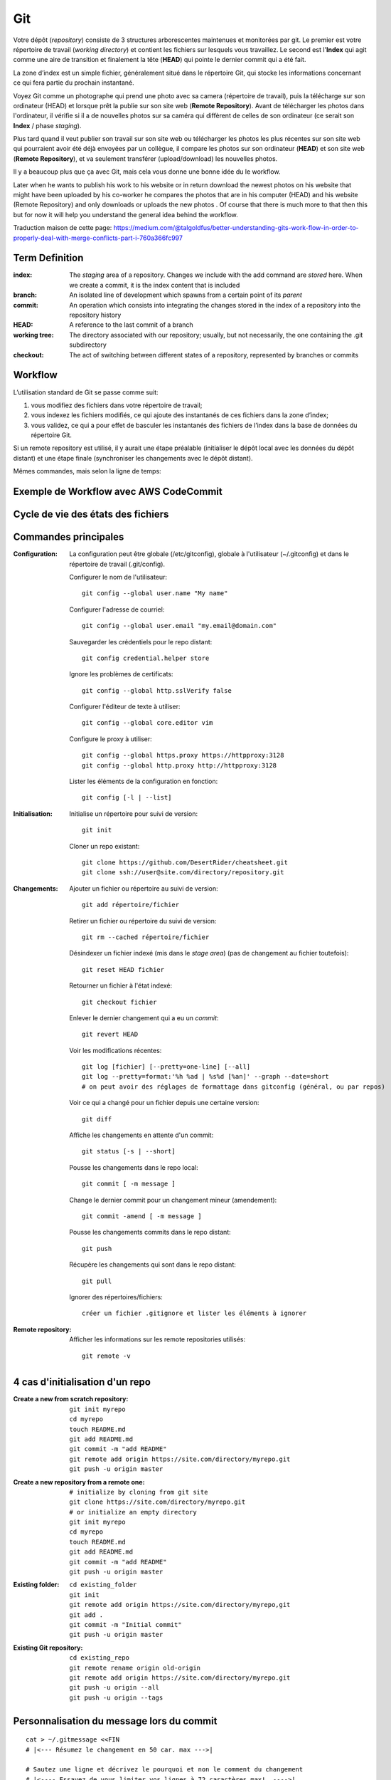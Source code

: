 Git
===


Votre dépôt (*repository*) consiste de 3 structures arborescentes maintenues et monitorées par git. Le premier est votre répertoire de travail (*working directory*) et contient les fichiers sur lesquels vous travaillez. Le second est l'**Index** qui agit comme une aire de transition et finalement la tête (**HEAD**) qui pointe le dernier commit qui a été fait.

La zone d’index est un simple fichier, généralement situé dans le répertoire Git, qui stocke les informations concernant ce qui fera partie du prochain instantané.

.. image:: https://miro.medium.com/max/1400/0*yaI5kXRu0VTAhpD0.
      :width: 200pt

Voyez Git comme un photographe qui prend une photo avec sa camera (répertoire de travail), puis la télécharge sur son ordinateur (HEAD) et lorsque prêt la publie sur son site web (**Remote Repository**). Avant de télécharger les photos dans l'ordinateur, il vérifie si il a de nouvelles photos sur sa caméra qui diffèrent de celles de son ordinateur (ce serait son **Index** / phase *staging*).

Plus tard quand il veut publier son travail sur son site web ou télécharger les photos les plus récentes sur son site web qui pourraient avoir été déjà envoyées par un collègue, il compare les photos sur son ordinateur (**HEAD**) et son site web (**Remote Repository**), et va seulement transférer (upload/download) les nouvelles photos.

Il y a beaucoup plus que ça avec Git, mais cela vous donne une bonne idée du le workflow.

Later when he wants to publish his work to his website or in return download the newest photos on his website that might have been uploaded by his co-worker he compares the photos that are in his computer (HEAD) and his website (Remote Repository) and only downloads or uploads the new photos . Of course that there is much more to that then this but for now it will help you understand the general idea behind the workflow.

Traduction maison de cette page: `<https://medium.com/@talgoldfus/better-understanding-gits-work-flow-in-order-to-properly-deal-with-merge-conflicts-part-i-760a366fc997>`_


Term	Definition
----------------

:index:

   The *staging* area of a repository. Changes we include with the add command are *stored* here. When we create a commit, it is the index content that is included

:branch:

   An isolated line of development which spawns from a certain point of its *parent*

:commit:

   An operation which consists into integrating the changes stored in the index of a repository into the repository history

:HEAD:

   A reference to the last commit of a branch

:working tree:
   
   The directory associated with our repository; usually, but not necessarily, the one containing the .git subdirectory

:checkout:

   The act of switching between different states of a repository, represented by branches or commits


Workflow
--------

L’utilisation standard de Git se passe comme suit:

#. vous modifiez des fichiers dans votre répertoire de travail;
#. vous indexez les fichiers modifiés, ce qui ajoute des instantanés de ces fichiers dans la zone d’index;
#. vous validez, ce qui a pour effet de basculer les instantanés des fichiers de l’index dans la base de données du répertoire Git.

Si un remote repository est utilisé, il y aurait une étape préalable (initialiser le dépôt local avec les données du dépôt distant) et une étape finale (synchroniser les changements avec le dépôt distant).

.. image:: https://images.osteele.com/2008/git-transport.png
      :width: 200pt

Mêmes commandes, mais selon la ligne de temps:

.. image:: https://images.osteele.com/2008/git-workflow.png
      :width: 200pt
      
Exemple de Workflow avec AWS CodeCommit
---------------------------------------

.. image:: AWS-git-workflow.png
      :width: 200pt

Cycle de vie des états des fichiers
-----------------------------------

.. image:: Git-states_of_files.png
      :width: 200pt

Commandes principales
---------------------

:Configuration:

   La configuration peut être globale (/etc/gitconfig), globale à l'utilisateur (~/.gitconfig) et dans le répertoire de travail (.git/config).

   Configurer le nom de l'utilisateur::
     
      git config --global user.name "My name"
         
   Configurer l'adresse de courriel::
      
      git config --global user.email "my.email@domain.com"
         
   Sauvegarder les crédentiels pour le repo distant::
      
      git config credential.helper store
         
   Ignore les problèmes de certificats::
      
      git config --global http.sslVerify false
      
   Configurer l'éditeur de texte à utiliser::
   
      git config --global core.editor vim
         
   Configure le proxy à utiliser::
      
      git config --global https.proxy https://httpproxy:3128
      git config --global http.proxy http://httpproxy:3128

   Lister les éléments de la configuration en fonction::
   
      git config [-l | --list]
      
:Initialisation:
   
   Initialise un répertoire pour suivi de version::
      
      git init
         
   Cloner un repo existant::
      
      git clone https://github.com/DesertRider/cheatsheet.git
      git clone ssh://user@site.com/directory/repository.git
         
:Changements:
   
   Ajouter un fichier ou répertoire au suivi de version::
      
      git add répertoire/fichier
      
   Retirer un fichier ou répertoire du suivi de version::
   
      git rm --cached répertoire/fichier
      
   Désindexer un fichier indexé (mis dans le *stage area*) (pas de changement au fichier toutefois)::
   
      git reset HEAD fichier
      
   Retourner un fichier à l'état indexé::
   
      git checkout fichier
      
   Enlever le dernier changement qui a eu un *commit*::
   
      git revert HEAD

   Voir les modifications récentes::
      
      git log [fichier] [--pretty=one-line] [--all]
      git log --pretty=format:'%h %ad | %s%d [%an]' --graph --date=short
      # on peut avoir des réglages de formattage dans gitconfig (général, ou par repos)
         
   Voir ce qui a changé pour un fichier depuis une certaine version::
      
      git diff
         
   Affiche les changements en attente d'un commit::
      
      git status [-s | --short]
      
   Pousse les changements dans le repo local::
      
      git commit [ -m message ]
      
   Change le dernier commit pour un changement mineur (amendement)::
   
      git commit -amend [ -m message ]
         
   Pousse les changements commits dans le repo distant::
      
      git push
         
   Récupère les changements qui sont dans le repo distant::
      
      git pull
      
   Ignorer des répertoires/fichiers::
   
      créer un fichier .gitignore et lister les éléments à ignorer
    
:Remote repository:

   Afficher les informations sur les remote repositories utilisés::
   
      git remote -v
      
   
      


4 cas d'initialisation d'un repo
--------------------------------

:Create a new from scratch repository:

   ::
   
      git init myrepo
      cd myrepo
      touch README.md
      git add README.md
      git commit -m "add README"
      git remote add origin https://site.com/directory/myrepo.git
      git push -u origin master

:Create a new repository from a remote one:

   ::
   
      # initialize by cloning from git site
      git clone https://site.com/directory/myrepo.git
      # or initialize an empty directory
      git init myrepo
      cd myrepo
      touch README.md
      git add README.md
      git commit -m "add README"
      git push -u origin master

:Existing folder:

   ::

      cd existing_folder
      git init
      git remote add origin https://site.com/directory/myrepo,git
      git add .
      git commit -m "Initial commit"
      git push -u origin master

:Existing Git repository:

   ::
   
      cd existing_repo
      git remote rename origin old-origin
      git remote add origin https://site.com/directory/myrepo.git
      git push -u origin --all
      git push -u origin --tags


Personnalisation du message lors du commit
------------------------------------------
::

    cat > ~/.gitmessage <<FIN
    # |<--- Résumez le changement en 50 car. max --->|
    
    # Sautez une ligne et décrivez le pourquoi et non le comment du changement
    # |<---- Essayez de vous limiter vos lignes à 72 caractères max!  ---->|

    # Vous pouvez ajouter d'autres paragraphes, par exemple une référence
    # au billet qui signale le problème, ...
    FIN

    git config --global commit.template ~/.gitmessage
